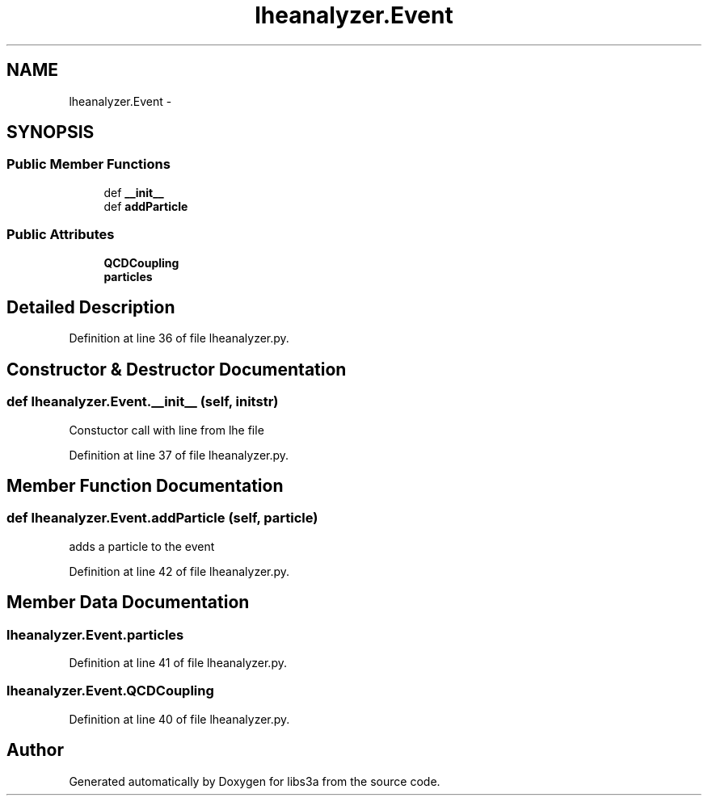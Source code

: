.TH "lheanalyzer.Event" 3 "Wed Feb 4 2015" "libs3a" \" -*- nroff -*-
.ad l
.nh
.SH NAME
lheanalyzer.Event \- 
.SH SYNOPSIS
.br
.PP
.SS "Public Member Functions"

.in +1c
.ti -1c
.RI "def \fB__init__\fP"
.br
.ti -1c
.RI "def \fBaddParticle\fP"
.br
.in -1c
.SS "Public Attributes"

.in +1c
.ti -1c
.RI "\fBQCDCoupling\fP"
.br
.ti -1c
.RI "\fBparticles\fP"
.br
.in -1c
.SH "Detailed Description"
.PP 
Definition at line 36 of file lheanalyzer\&.py\&.
.SH "Constructor & Destructor Documentation"
.PP 
.SS "def lheanalyzer\&.Event\&.__init__ (self, initstr)"

.PP
.nf
Constuctor call with line from lhe file
.fi
.PP
 
.PP
Definition at line 37 of file lheanalyzer\&.py\&.
.SH "Member Function Documentation"
.PP 
.SS "def lheanalyzer\&.Event\&.addParticle (self, particle)"

.PP
.nf
adds a particle to the event
.fi
.PP
 
.PP
Definition at line 42 of file lheanalyzer\&.py\&.
.SH "Member Data Documentation"
.PP 
.SS "lheanalyzer\&.Event\&.particles"

.PP
Definition at line 41 of file lheanalyzer\&.py\&.
.SS "lheanalyzer\&.Event\&.QCDCoupling"

.PP
Definition at line 40 of file lheanalyzer\&.py\&.

.SH "Author"
.PP 
Generated automatically by Doxygen for libs3a from the source code\&.
